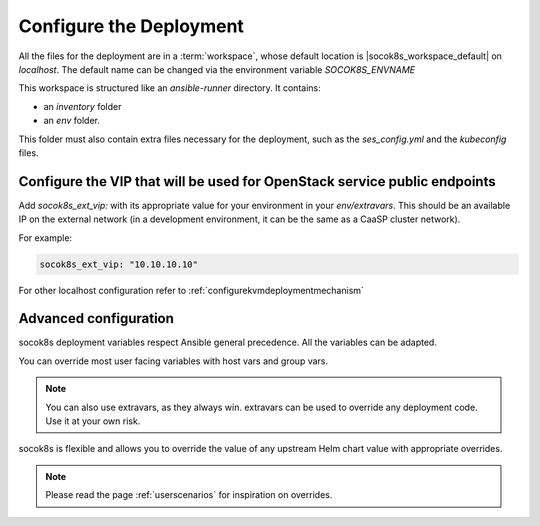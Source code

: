 .. _ose-configure:

Configure the Deployment
========================

.. blockdiag::

   blockdiag {

     localhost [label="Prepare localhost"]
     caasp [label="Deploy CaaSP\n(optional)"]
     deployer [label="Deploy deployer\n(optional)"]
     ses [label="Deploy SES\n(optional)"]
     enroll_caasp [label="Enroll CaaSP\n(optional)"]
     setup_caasp_workers [label="Set up CaaSP\nfor OpenStack"]
     patch_upstream [label="Apply patches\nfrom upstream\n(for developers)"]
     build_images [label="Build docker images\n(for developers)"]
     deploy [label="Deploy OpenStack"]
     configure_deployment [label="Configure deployment"]

     localhost -> ses;

     group {
       color = "#EEEEEE"
       label = "Set up KVM hosts"
       caasp -> deployer;
       deployer -> ses [folded];
       ses -> enroll_caasp;
     }
     enroll_caasp -> configure_deployment [folded];
     localhost -> configure_deployment[folded];

     group {
       color = "red"
       configure_deployment
     }

     configure_deployment -> setup_caasp_workers;

     group {
       color = "#EEEEEE"
       label = "OpenStack deployment"
       setup_caasp_workers -> deploy, patch_upstream [folded];
       patch_upstream -> build_images;
       build_images -> deploy;
     }
   }

All the files for the deployment are in a :term:`workspace`, whose default location
is |socok8s_workspace_default| on `localhost`.
The default name can be changed via the environment variable `SOCOK8S_ENVNAME`

This workspace is structured like an `ansible-runner` directory. It contains:

* an `inventory` folder
* an `env` folder.

This folder must also contain extra files necessary for the deployment, such as
the `ses_config.yml` and the `kubeconfig` files.


Configure the VIP that will be used for OpenStack service public endpoints
--------------------------------------------------------------------------

Add `socok8s_ext_vip:` with its appropriate value for your environment in your
`env/extravars`. This should be an available IP on the external network
(in a development environment, it can be the same as a CaaSP cluster network).

For example:

.. code-block:: yaml

   socok8s_ext_vip: "10.10.10.10"

For other localhost configuration refer to :ref:`configurekvmdeploymentmechanism`

Advanced configuration
----------------------

socok8s deployment variables respect Ansible general precedence. All the
variables can be adapted.

You can override most user facing variables with host vars and group vars.

.. note ::

   You can also use extravars, as they always win. extravars can be used to
   override any deployment code.
   Use it at your own risk.

socok8s is flexible and allows you to override the value of any upstream Helm
chart value with appropriate overrides.

.. note ::

   Please read the page :ref:`userscenarios` for inspiration on overrides.
